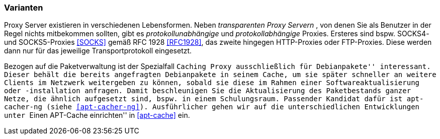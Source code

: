 // Datei: ./praxis/http-proxy/varianten.adoc

// Baustelle: Rohtext

[[http-proxy-varianten]]
=== Varianten ===

// Stichworte für den Index
(((Proxy, Caching Proxy)))
(((Proxy, SOCKS)))
(((Proxy, Varianten)))
(((Proxy Server, Caching Proxy)))
(((Proxy Server, SOCKS)))
(((Proxy Server, Varianten)))
Proxy Server existieren in verschiedenen Lebensformen. Neben
_transparenten Proxy Servern_ , von denen Sie als Benutzer in der Regel
nichts mitbekommen sollten, gibt es _protokollunabhängige_ und
_protokollabhängige_ Proxies. Ersteres sind bspw. SOCKS4- und
SOCKS5-Proxies <<SOCKS>> gemäß RFC 1928 <<RFC1928>>, das zweite hingegen
HTTP-Proxies oder FTP-Proxies. Diese werden dann nur für das jeweilige
Transportprotokoll eingesetzt.

Bezogen auf die Paketverwaltung ist der Spezialfall ``Caching Proxy
ausschließlich für Debianpakete'' interessant. Dieser behält die bereits
angefragten Debianpakete in seinem Cache, um sie später schneller an
weitere Clients im Netzwerk weitergeben zu können, sobald sie diese im
Rahmen einer Softwareaktualisierung oder -installation anfragen. Damit
beschleunigen Sie die Aktualisierung des Paketbestands ganzer Netze, die
ähnlich aufgesetzt sind, bspw. in einem Schulungsraum. Passender Kandidat 
dafür ist `apt-cacher-ng` (siehe <<apt-cacher-ng>>). Ausführlicher gehen
wir auf die unterschiedlichen Entwicklungen unter ``Einen APT-Cache
einrichten'' in <<apt-cache>> ein.

// Datei (Ende): ./praxis/http-proxy/varianten.adoc
